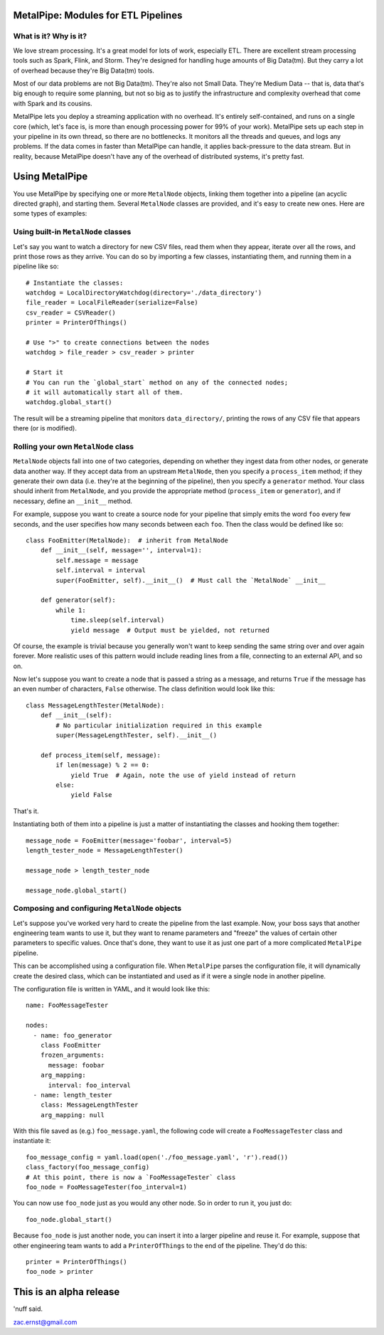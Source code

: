 |Build Status|

MetalPipe: Modules for ETL Pipelines
====================================

What is it? Why is it?
----------------------


We love stream processing. It's a great model for lots of work,
especially ETL. There are excellent stream processing tools such as
Spark, Flink, and Storm. They're designed for handling huge amounts of
Big Data(tm). But they carry a lot of overhead because they're Big
Data(tm) tools.

Most of our data problems are not Big Data(tm). They're also not Small
Data. They're Medium Data -- that is, data that's big enough to require
some planning, but not so big as to justify the infrastructure and
complexity overhead that come with Spark and its cousins.

MetalPipe lets you deploy a streaming application with no overhead.
It's entirely self-contained, and runs on a single core (which, let's
face is, is more than enough processing power for 99% of your work).
MetalPipe sets up each step in your pipeline in its own thread, so
there are no bottlenecks. It monitors all the threads and queues, and
logs any problems. If the data comes in faster than MetalPipe can
handle, it applies back-pressure to the data stream. But in reality,
because MetalPipe doesn't have any of the overhead of distributed
systems, it's pretty fast.

Using MetalPipe
===============

You use MetalPipe by specifying one or more ``MetalNode`` objects,
linking them together into a pipeline (an acyclic directed graph), and
starting them. Several ``MetalNode`` classes are provided, and it's easy
to create new ones. Here are some types of examples:

Using built-in ``MetalNode`` classes
------------------------------------

Let's say you want to watch a directory for new CSV files, read them
when they appear, iterate over all the rows, and print those rows as
they arrive. You can do so by importing a few classes, instantiating
them, and running them in a pipeline like so:

::

        # Instantiate the classes:
        watchdog = LocalDirectoryWatchdog(directory='./data_directory')
        file_reader = LocalFileReader(serialize=False)
        csv_reader = CSVReader()
        printer = PrinterOfThings()

        # Use ">" to create connections between the nodes
        watchdog > file_reader > csv_reader > printer

        # Start it
        # You can run the `global_start` method on any of the connected nodes;
        # it will automatically start all of them.
        watchdog.global_start()

The result will be a streaming pipeline that monitors
``data_directory/``, printing the rows of any CSV file that appears
there (or is modified).

Rolling your own ``MetalNode`` class
-----------------------------------

``MetalNode`` objects fall into one of two categories, depending on
whether they ingest data from other nodes, or generate data another way.
If they accept data from an upstream ``MetalNode``, then you specify a
``process_item`` method; if they generate their own data (i.e. they're
at the beginning of the pipeline), then you specify a ``generator``
method. Your class should inherit from ``MetalNode``, and you provide the
appropriate method (``process_item`` or ``generator``), and if
necessary, define an ``__init__`` method.

For example, suppose you want to create a source node for your pipeline
that simply emits the word ``foo`` every few seconds, and the user
specifies how many seconds between each ``foo``. Then the class would be
defined like so:

::

    class FooEmitter(MetalNode):  # inherit from MetalNode
        def __init__(self, message='', interval=1):
            self.message = message
            self.interval = interval
            super(FooEmitter, self).__init__()  # Must call the `MetalNode` __init__

        def generator(self):
            while 1:
                time.sleep(self.interval)
                yield message  # Output must be yielded, not returned

Of course, the example is trivial because you generally won't want to
keep sending the same string over and over again forever. More realistic
uses of this pattern would include reading lines from a file, connecting
to an external API, and so on.

Now let's suppose you want to create a node that is passed a string as a
message, and returns ``True`` if the message has an even number of
characters, ``False`` otherwise. The class definition would look like
this:

::

    class MessageLengthTester(MetalNode):
        def __init__(self):
            # No particular initialization required in this example
            super(MessageLengthTester, self).__init__()

        def process_item(self, message):
            if len(message) % 2 == 0:
                yield True  # Again, note the use of yield instead of return
            else:
                yield False

That's it.

Instantiating both of them into a pipeline is just a matter of
instantiating the classes and hooking them together:

::

    message_node = FooEmitter(message='foobar', interval=5)
    length_tester_node = MessageLengthTester()

    message_node > length_tester_node

    message_node.global_start()

Composing and configuring ``MetalNode`` objects
-----------------------------------------------

Let's suppose you've worked very hard to create the pipeline from the
last example. Now, your boss says that another engineering team wants to
use it, but they want to rename parameters and "freeze" the values of
certain other parameters to specific values. Once that's done, they want
to use it as just one part of a more complicated ``MetalPipe``
pipeline.

This can be accomplished using a configuration file. When ``MetalPipe``
parses the configuration file, it will dynamically create the desired
class, which can be instantiated and used as if it were a single node in
another pipeline.

The configuration file is written in YAML, and it would look like this:

::

    name: FooMessageTester

    nodes:
      - name: foo_generator
        class FooEmitter
        frozen_arguments:
          message: foobar
        arg_mapping:
          interval: foo_interval 
      - name: length_tester
        class: MessageLengthTester
        arg_mapping: null

With this file saved as (e.g.) ``foo_message.yaml``, the following code
will create a ``FooMessageTester`` class and instantiate it:

::

    foo_message_config = yaml.load(open('./foo_message.yaml', 'r').read())
    class_factory(foo_message_config)
    # At this point, there is now a `FooMessageTester` class
    foo_node = FooMessageTester(foo_interval=1)

You can now use ``foo_node`` just as you would any other node. So in
order to run it, you just do:

::

    foo_node.global_start()

Because ``foo_node`` is just another node, you can insert it into a
larger pipeline and reuse it. For example, suppose that other
engineering team wants to add a ``PrinterOfThings`` to the end of the
pipeline. They'd do this:

::

    printer = PrinterOfThings()
    foo_node > printer

This is an alpha release
========================

'nuff said.

zac.ernst@gmail.com

.. |Build Status| image:: https://travis-ci.org/zacernst/metalpipe.svg?branch=master
   :target: https://travis-ci.org/zacernst/metalpipe
